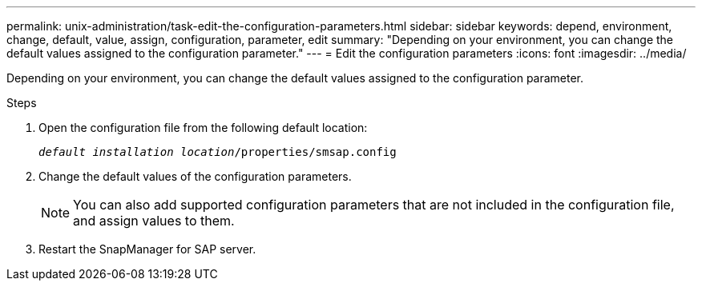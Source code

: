 ---
permalink: unix-administration/task-edit-the-configuration-parameters.html
sidebar: sidebar
keywords: depend, environment, change, default, value, assign, configuration, parameter, edit
summary: "Depending on your environment, you can change the default values assigned to the configuration parameter."
---
= Edit the configuration parameters
:icons: font
:imagesdir: ../media/

[.lead]
Depending on your environment, you can change the default values assigned to the configuration parameter.

.Steps

. Open the configuration file from the following default location:
+
`_default installation location_/properties/smsap.config`

. Change the default values of the configuration parameters.
+
NOTE: You can also add supported configuration parameters that are not included in the configuration file, and assign values to them.

. Restart the SnapManager for SAP server.
